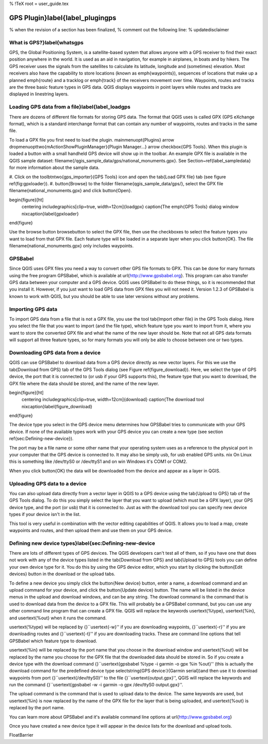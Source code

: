 %  !TeX  root  =  user_guide.tex

GPS Plugin}\label{label_plugingps
=================================


% when the revision of a section has been finalized,
% comment out the following line:
% \updatedisclaimer

What is GPS?}\label{whatsgps
****************************


GPS, the Global Positioning System, is a satellite-based system that allows anyone with a GPS receiver to find their exact position anywhere in the world.
It is used as an aid in navigation, for example in airplanes, in boats and by hikers.
The GPS receiver uses the signals from the satellites to calculate its latitude, longitude and (sometimes) elevation.
Most receivers also have the capability to store locations (known as \emph{waypoints}), sequences of locations that make up a planned \emph{route} and a tracklog or \emph{track} of the receivers movement over time.
Waypoints, routes and tracks are the three basic feature types in GPS data.
QGIS displays waypoints in point layers while routes and tracks are displayed in linestring layers.

Loading GPS data from a file}\label{label_loadgps
*************************************************


There are dozens of different file formats for storing GPS data.
The format that QGIS uses is called GPX (GPS eXchange format), which is a standard interchange format that can contain any number of waypoints, routes and tracks in the same file.

To load a GPX file you first need to load the plugin.
\mainmenuopt{Plugins} \arrow \dropmenuopttwo{mActionShowPluginManager}{Plugin
Manager...} \arrow \checkbox{GPS Tools}. When this plugin is loaded a button with a
small handheld GPS device will show up in the toolbar. An example GPX file is
available in the QGIS sample dataset:
\filename{/qgis\_sample\_data/gps/national\_monuments.gpx}. See
Section~\ref{label_sampledata} for more information about the sample data.



#.  Click on the \toolbtntwo{gps_importer}{GPS Tools} icon and open the
\tab{Load GPX file} tab (see figure \ref{fig:gpxloader}).
#.  \button{Browse} to the folder \filename{qgis\_sample\_data/gps/},
select the GPX file \filename{national\_monuments.gpx} and click \button{Open}.



\begin{figure}[ht]
   \centering
   \includegraphics[clip=true, width=12cm]{loadgpx}
   \caption{The \emph{GPS Tools} dialog window \nixcaption}\label{gpxloader}
\end{figure}

Use the browse button \browsebutton to select the GPX file, then use the
checkboxes to select the feature types you want to load from that GPX file.
Each feature type will be loaded in a separate layer when you click \button{OK}.
The file \filename{national\_monuments.gpx} only includes waypoints.

GPSBabel
********


Since QGIS uses GPX files you need a way to convert other GPS file formats to GPX.
This can be done for many formats using the free program GPSBabel, which is available at \url{http://www.gpsbabel.org}.
This program can also transfer GPS data between your computer and a GPS device.
QGIS uses GPSBabel to do these things, so it is recommended that you install it.
However, if you just want to load GPS data from GPX files you will not need it.
Version 1.2.3 of GPSBabel is known to work with QGIS, but you should be able to use later versions without
any problems.

Importing GPS data
******************


To import GPS data from a file that is not a GPX file, you use the tool \tab{Import other file} in the GPS Tools dialog.
Here you select the file that you want to import (and the file type), which feature type you want to import from it, where you want to store the converted GPX file and what the name of the new layer should be.  Note that not all GPS
data formats will support all three feature types, so for many formats
you will only be able to choose between one or two types.

Downloading GPS data from a device
**********************************


QGIS can use GPSBabel to download data from a GPS device directly as new vector layers.
For this we use the \tab{Download from GPS} tab of the GPS Tools dialog (see Figure \ref{figure_download}). Here, we
select the type of GPS device, the port that it is connected to (or usb if your GPS supports this), the feature type that you want to download, the GPX file where the data should be stored, and the name of the new layer.

\begin{figure}[ht]
   \centering
   \includegraphics[clip=true, width=12cm]{download}
   \caption{The download tool \nixcaption}\label{figure_download}
\end{figure}

The device type you select in the GPS device menu determines how GPSBabel tries to communicate with your GPS device.
If none of the available types work with your GPS device you can create a new type (see section \ref{sec:Defining-new-device}).

The port may be a file name or some other name that your operating system uses as a reference to the physical port in your computer that the GPS device is connected to. It may also be simply usb, for usb enabled GPS units.
\nix On Linux this is something like /dev/ttyS0 or /dev/ttyS1 and on \win Windows it's COM1 or COM2.

When you click \button{OK} the data will be downloaded from the device and appear as a layer in QGIS.

Uploading GPS data to a device
******************************


You can also upload data directly from a vector layer in QGIS to a GPS device using the \tab{Upload to GPS} tab of the GPS Tools dialog. To do this you simply select the layer that you want to upload (which must be a GPX layer),
your GPS device type, and the port (or usb) that it is connected to.
Just as with the download tool you can specify new device types if your device isn't in the list.

This tool is very useful in combination with the vector editing capabilities of QGIS. It allows you to load a map, create waypoints and routes, and then upload them and use them on your GPS device.

Defining new device types}\label{sec:Defining-new-device
********************************************************


There are lots of different types of GPS devices.
The QGIS developers can't test all of them, so if you have one that does not work with any of the device types listed in the \tab{Download from GPS} and \tab{Upload to GPS} tools you can define your own device type for it.
You do this by using the GPS device editor, which you start by clicking the \button{Edit devices} button in the download or the upload tabs.

To define a new device you simply click the \button{New device} button, enter a name, a download command and an upload command for your device, and click the \button{Update device} button.
The name will be listed in the device menus in the upload and download windows, and can be any string.
The download command is the command that is used to download data from the device to a GPX file.
This will probably be a GPSBabel command, but you can use any other command line program that can create a GPX file.
QGIS will replace the keywords \usertext{\%type}, \usertext{\%in}, and \usertext{\%out} when it runs the command.

\usertext{\%type} will be replaced by {}``\usertext{-w}'' if you are downloading waypoints, {}``\usertext{-r}'' if you are downloading routes and {}``\usertext{-t}'' if you are downloading tracks.
These are command line options that tell GPSBabel which feature type to download.

\usertext{\%in} will be replaced by the port name that you choose in the download window and \usertext{\%out} will be replaced by the name you choose for the GPX file that the downloaded data should be stored in.
So if you create a device type with the download command {}``\usertext{gpsbabel \%type -i garmin -o gpx \%in \%out}'' (this is actually the download command for the predefined device type \selectstring{GPS device:}{Garmin serial})and then use it to download waypoints from port {}``\usertext{/dev/ttyS0}'' to the file {}``\usertext{output.gpx}'', QGIS will replace the keywords and run the command {}``\usertext{gpsbabel -w -i garmin -o gpx /dev/ttyS0 output.gpx}''.

The upload command is the command that is used to upload data to the device.
The same keywords are used, but \usertext{\%in} is now replaced by the name of the GPX file for the layer that is being uploaded, and \usertext{\%out} is replaced by the port name.

You can learn more about GPSBabel and it's available command line options at \url{http://www.gpsbabel.org}

Once you have created a new device type it will appear in the device lists for the download and upload tools.

\FloatBarrier
